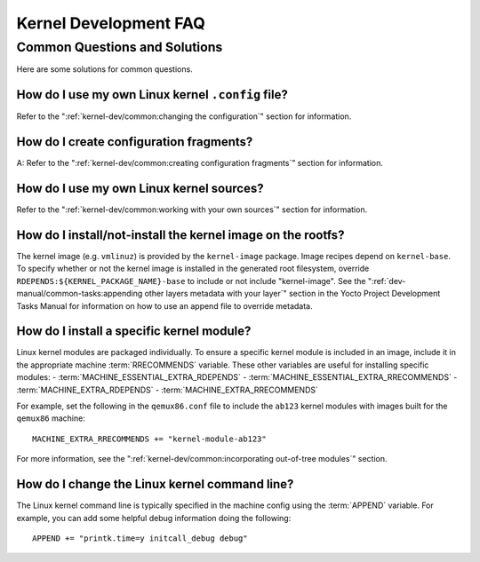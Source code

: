 .. SPDX-License-Identifier: CC-BY-SA-2.0-UK

**********************
Kernel Development FAQ
**********************

Common Questions and Solutions
==============================

Here are some solutions for common questions.

How do I use my own Linux kernel ``.config`` file?
--------------------------------------------------

Refer to the
":ref:`kernel-dev/common:changing the configuration`"
section for information.

How do I create configuration fragments?
----------------------------------------

A: Refer to the
":ref:`kernel-dev/common:creating configuration fragments`"
section for information.

How do I use my own Linux kernel sources?
-----------------------------------------

Refer to the
":ref:`kernel-dev/common:working with your own sources`"
section for information.

How do I install/not-install the kernel image on the rootfs?
------------------------------------------------------------

The kernel image (e.g. ``vmlinuz``) is provided by the
``kernel-image`` package. Image recipes depend on ``kernel-base``. To
specify whether or not the kernel image is installed in the generated
root filesystem, override ``RDEPENDS:${KERNEL_PACKAGE_NAME}-base`` to include or not
include "kernel-image". See the
":ref:`dev-manual/common-tasks:appending other layers metadata with your layer`"
section in the
Yocto Project Development Tasks Manual for information on how to use an
append file to override metadata.

How do I install a specific kernel module?
------------------------------------------

Linux kernel modules are packaged individually. To ensure a
specific kernel module is included in an image, include it in the
appropriate machine :term:`RRECOMMENDS` variable.
These other variables are useful for installing specific modules:
- :term:`MACHINE_ESSENTIAL_EXTRA_RDEPENDS`
- :term:`MACHINE_ESSENTIAL_EXTRA_RRECOMMENDS`
- :term:`MACHINE_EXTRA_RDEPENDS`
- :term:`MACHINE_EXTRA_RRECOMMENDS`

For example, set the following in the ``qemux86.conf`` file to include
the ``ab123`` kernel modules with images built for the ``qemux86``
machine::

   MACHINE_EXTRA_RRECOMMENDS += "kernel-module-ab123"

For more information, see the
":ref:`kernel-dev/common:incorporating out-of-tree modules`" section.

How do I change the Linux kernel command line?
----------------------------------------------

The Linux kernel command line is
typically specified in the machine config using the :term:`APPEND` variable.
For example, you can add some helpful debug information doing the
following::

   APPEND += "printk.time=y initcall_debug debug"

